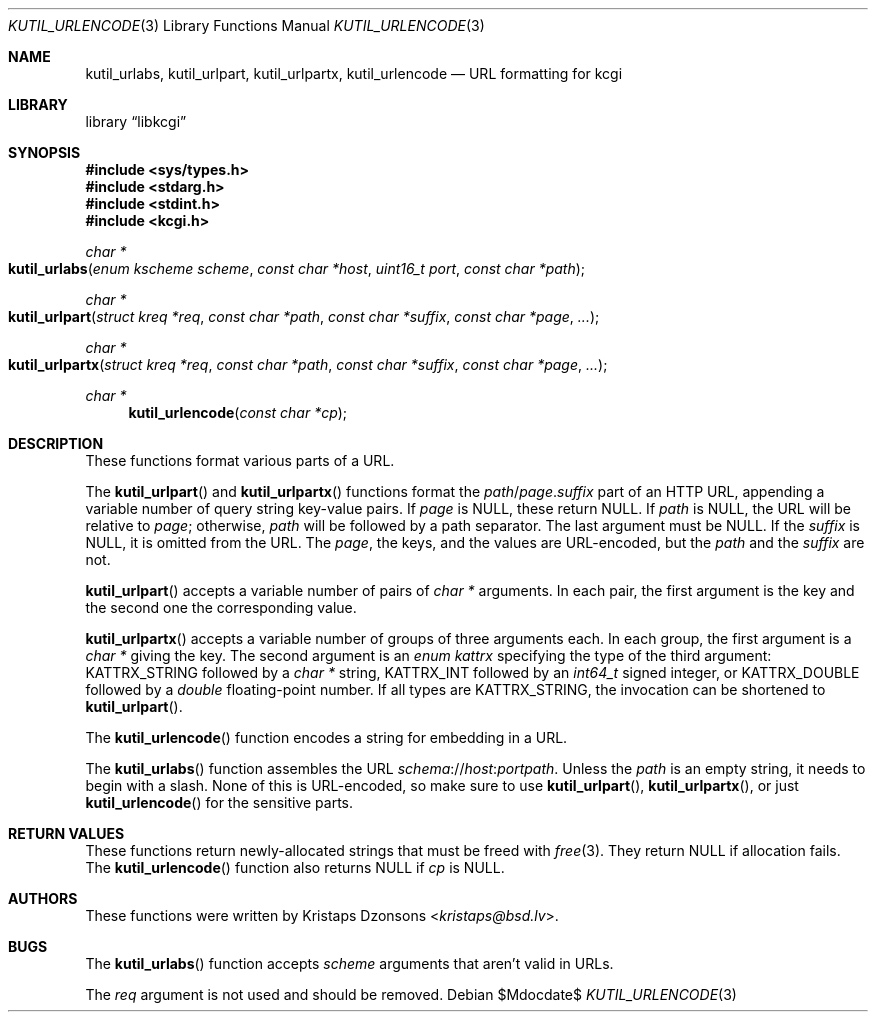 .\"	$Id$
.\"
.\" Copyright (c) 2014, 2017 Kristaps Dzonsons <kristaps@bsd.lv>
.\" Copyright (c) 2017 Ingo Schwarze <schwarze@openbsd.org>
.\"
.\" Permission to use, copy, modify, and distribute this software for any
.\" purpose with or without fee is hereby granted, provided that the above
.\" copyright notice and this permission notice appear in all copies.
.\"
.\" THE SOFTWARE IS PROVIDED "AS IS" AND THE AUTHOR DISCLAIMS ALL WARRANTIES
.\" WITH REGARD TO THIS SOFTWARE INCLUDING ALL IMPLIED WARRANTIES OF
.\" MERCHANTABILITY AND FITNESS. IN NO EVENT SHALL THE AUTHOR BE LIABLE FOR
.\" ANY SPECIAL, DIRECT, INDIRECT, OR CONSEQUENTIAL DAMAGES OR ANY DAMAGES
.\" WHATSOEVER RESULTING FROM LOSS OF USE, DATA OR PROFITS, WHETHER IN AN
.\" ACTION OF CONTRACT, NEGLIGENCE OR OTHER TORTIOUS ACTION, ARISING OUT OF
.\" OR IN CONNECTION WITH THE USE OR PERFORMANCE OF THIS SOFTWARE.
.\"
.Dd $Mdocdate$
.Dt KUTIL_URLENCODE 3
.Os
.Sh NAME
.Nm kutil_urlabs ,
.Nm kutil_urlpart ,
.Nm kutil_urlpartx ,
.Nm kutil_urlencode
.Nd URL formatting for kcgi
.Sh LIBRARY
.Lb libkcgi
.Sh SYNOPSIS
.In sys/types.h
.In stdarg.h
.In stdint.h
.In kcgi.h
.Ft "char *"
.Fo kutil_urlabs
.Fa "enum kscheme scheme"
.Fa "const char *host"
.Fa "uint16_t port"
.Fa "const char *path"
.Fc
.Ft "char *"
.Fo kutil_urlpart
.Fa "struct kreq *req"
.Fa "const char *path"
.Fa "const char *suffix"
.Fa "const char *page"
.Fa "..."
.Fc
.Ft "char *"
.Fo kutil_urlpartx
.Fa "struct kreq *req"
.Fa "const char *path"
.Fa "const char *suffix"
.Fa "const char *page"
.Fa "..."
.Fc
.Ft "char *"
.Fn kutil_urlencode "const char *cp"
.Sh DESCRIPTION
These functions format various parts of a URL.
.Pp
The
.Fn kutil_urlpart
and
.Fn kutil_urlpartx
functions format the
.Fa path Ns / Ns Fa page . Ns Fa suffix
part of an HTTP URL,
appending a variable number of query string key-value pairs.
If
.Pa page
is
.Dv NULL ,
these return
.Dv NULL .
If
.Fa path
is
.Dv NULL ,
the URL will be relative to
.Fa page ;
otherwise,
.Fa path
will be followed by a path separator.
The last argument must be
.Dv NULL .
If the
.Fa suffix
is
.Dv NULL ,
it is omitted from the URL.
The
.Fa page ,
the keys, and the values are URL-encoded, but the
.Fa path
and the
.Fa suffix
are not.
.Pp
.Fn kutil_urlpart
accepts a variable number of pairs of
.Vt char *
arguments.
In each pair, the first argument is the key and the second one the
corresponding value.
.Pp
.Fn kutil_urlpartx
accepts a variable number of groups of three arguments each.
In each group, the first argument is a
.Vt char *
giving the key.
The second argument is an
.Vt enum kattrx
specifying the type of the third argument:
.Dv KATTRX_STRING
followed by a
.Vt char *
string,
.Dv KATTRX_INT
followed by an
.Vt int64_t
signed integer, or
.Dv KATTRX_DOUBLE
followed by a
.Vt double
floating-point number.
If all types are
.Dv KATTRX_STRING ,
the invocation can be shortened to
.Fn kutil_urlpart .
.Pp
The
.Fn kutil_urlencode
function encodes a string for embedding in a URL.
.Pp
The
.Fn kutil_urlabs
function assembles the URL
.Fa schema Ns :// Ns Fa host : Ns Fa port Ns Fa path .
Unless the
.Fa path
is an empty string, it needs to begin with a slash.
None of this is URL-encoded, so make sure to use
.Fn kutil_urlpart ,
.Fn kutil_urlpartx ,
or just
.Fn kutil_urlencode
for the sensitive parts.
.Sh RETURN VALUES
These functions return newly-allocated strings that must be freed with
.Xr free 3 .
They return
.Dv NULL
if allocation fails.
The
.Fn kutil_urlencode
function also returns
.Dv NULL
if
.Fa cp
is
.Dv NULL .
.Sh AUTHORS
These functions were written by
.An Kristaps Dzonsons Aq Mt kristaps@bsd.lv .
.Sh BUGS
The
.Fn kutil_urlabs
function accepts
.Fa scheme
arguments that aren't valid in URLs.
.Pp
The
.Fa req
argument is not used and should be removed.
